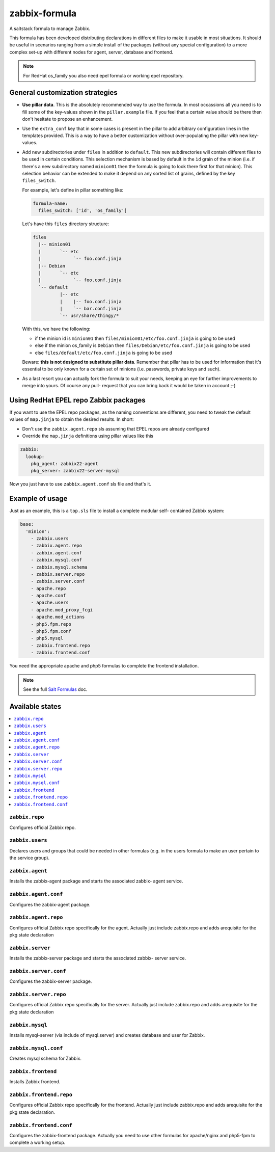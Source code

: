 ==============
zabbix-formula
==============

A saltstack formula to manage Zabbix.

This formula has been developed distributing declarations in different files to
make it usable in most situations. It should be useful in scenarios ranging from
a simple install of the packages (without any special configuration) to a more
complex set-up with different nodes for agent, server, database and frontend.

.. note::

    For RedHat os_family you also need epel formula or working epel repository.

General customization strategies
================================

* **Use pillar data**. This is the absolutely recommended way to use the
  formula. In most occassions all you need is to fill some of the key-values
  shown in the ``pillar.example`` file. If you feel that a certain value
  should be there then don't hesitate to propose an enhancement.

* Use the ``extra_conf`` key that in some cases is present in the pillar to add
  arbitrary configuration lines in the templates provided. This is a way to have
  a better customization without over-populating the pillar with new key-values.

* Add new subdirectories under ``files`` in addition to ``default``. This
  new subdirectories will contain different files to be used in certain
  conditions. This selection mechanism is based by default in the ``ìd`` grain
  of the minion (i.e. if there's a new subdirectory named ``minion01`` then
  the formula is going to look there first for that minion). This selection
  behavior can be extended to make it depend on any sorted list of grains,
  defined by the key ``files_switch``.

  For example, let's define in pillar something like:

  .. code:: yaml

      formula-name:
        files_switch: ['id', 'os_family']

  Let's have this ``files`` directory structure:

  .. code:: asciidoc

      files
        |-- minion01
        |       `-- etc
        |            `-- foo.conf.jinja
        |-- Debian
        |       `-- etc
        |            `-- foo.conf.jinja
        `-- default
                |-- etc
                |    |-- foo.conf.jinja
                |    `-- bar.conf.jinja
                `-- usr/share/thingy/*

  With this, we have the following:

  * if the minion id is ``minion01`` then ``files/minion01/etc/foo.conf.jinja``
    is going to be used

  * else if the minion os_family is ``Debian`` then
    ``files/Debian/etc/foo.conf.jinja`` is going to be used

  * else ``files/default/etc/foo.conf.jinja`` is going to be used

  Beware: **this is not designed to substitute pillar data**. Remember that
  pillar has to be used for information that it's essential to be only known for
  a certain set of minions (i.e. passwords, private keys and such).

* As a last resort you can actually fork the formula to suit your needs, keeping
  an eye for further improvements to merge into yours. Of course any pull-
  request that you can bring back it would be taken in account ;-)


Using RedHat EPEL repo Zabbix packages
======================================

If you want to use the EPEL repo packages, as the naming conventions are
different, you need to tweak the default values of ``map.jinja`` to obtain the
desired results. In short:

* Don't use the ``zabbix.agent.repo`` sls assuming that EPEL repos are already
  configured

* Override the ``map.jinja`` definitions using pillar values like this

.. code:: yaml

    zabbix:
      lookup:
        pkg_agent: zabbix22-agent
        pkg_server: zabbix22-server-mysql


Now you just have to use ``zabbix.agent.conf`` sls file and that's it.


Example of usage
================

Just as an example, this is a ``top.sls`` file to install a complete modular
self- contained Zabbix system:

.. code:: yaml

    base:
      'minion':
        - zabbix.users
        - zabbix.agent.repo
        - zabbix.agent.conf
        - zabbix.mysql.conf
        - zabbix.mysql.schema
        - zabbix.server.repo
        - zabbix.server.conf
        - apache.repo
        - apache.conf
        - apache.users
        - apache.mod_proxy_fcgi
        - apache.mod_actions
        - php5.fpm.repo
        - php5.fpm.conf
        - php5.mysql
        - zabbix.frontend.repo
        - zabbix.frontend.conf

You need the appropriate apache and php5 formulas to complete the frontend
installation.

.. note::

    See the full `Salt Formulas
    <http://docs.saltstack.com/en/latest/topics/development/conventions/formulas.html>`_ doc.

Available states
================

.. contents::
    :local:

``zabbix.repo``
----------------

Configures official Zabbix repo.

``zabbix.users``
----------------

Declares users and groups that could be needed in other formulas (e.g. in the
users formula to make an user pertain to the service group).

``zabbix.agent``
----------------

Installs the zabbix-agent package and starts the associated zabbix-
agent service.

``zabbix.agent.conf``
---------------------

Configures the zabbix-agent package.

``zabbix.agent.repo``
---------------------

Configures official Zabbix repo specifically for the agent. Actually just
include zabbix.repo and adds arequisite for the pkg state declaration

``zabbix.server``
-----------------

Installs the zabbix-server package and starts the associated zabbix-
server service.

``zabbix.server.conf``
----------------------

Configures the zabbix-server package.

``zabbix.server.repo``
----------------------

Configures official Zabbix repo specifically for the server. Actually just
include zabbix.repo and adds arequisite for the pkg state declaration

``zabbix.mysql``
----------------

Installs mysql-server (via include of mysql.server) and creates database and
user for Zabbix.

``zabbix.mysql.conf``
---------------------

Creates mysql schema for Zabbix.

``zabbix.frontend``
-------------------

Installs Zabbix frontend.

``zabbix.frontend.repo``
----------------------

Configures official Zabbix repo specifically for the frontend. Actually just
include zabbix.repo and adds arequisite for the pkg state declaration.

``zabbix.frontend.conf``
----------------------

Configures the zabbix-frontend package. Actually you need to use other formulas
for apache/nginx and php5-fpm to complete a working setup.
